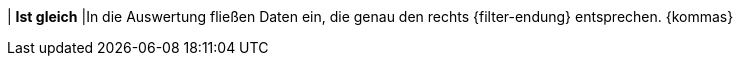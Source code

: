 | *Ist gleich*
|In die Auswertung fließen Daten ein, die genau den rechts {filter-endung} entsprechen. {kommas}
